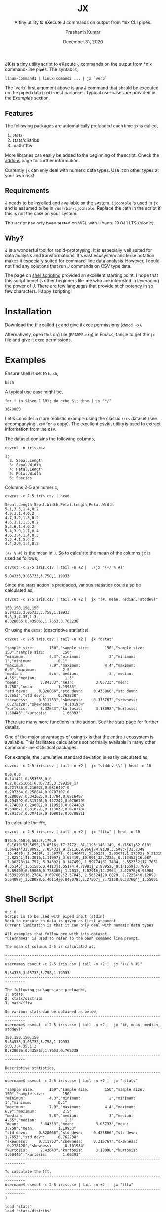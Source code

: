 #+TITLE: JX
#+SUBTITLE: A tiny utility to eXecute J commands on output from *nix CLI pipes.
#+AUTHOR: Prashanth Kumar
#+DATE: December 31, 2020

*JX* is a tiny utility script to eXecute [[https://www.jsoftware.com/#/][J]] commands on the output from *nix command-line pipes. The syntax is,

#+BEGIN_SRC shell
linux-command1 | linux-comand2 ... | jx `verb`
#+END_SRC

The `verb` first argument above is any J command that should be executed on the piped data (~stdin~ in J parlance). Typical use-cases are provided in the [[Examples]] section.

** Features

The following packages are automatically preloaded each time ~jx~ is called,
1. stats
2. stats/distribs
3. math/fftw

More libraries can easily be added to the beginning of the script. Check the [[https://code.jsoftware.com/wiki/Vocabulary/Libraries][addons]] page for further information.

Currently ~jx~ can only deal with numeric data types. Use it on other types at your own risk!

** Requirements

J needs to be [[https://code.jsoftware.com/wiki/System/Installation][installed]] and available on the system. ~ijconsole~ is used in ~jx~ and is assumed to be in ~/usr/bin/ijconsole~. Replace the path in the script if this is not the case on your system.

This script has only been tested on WSL with Ubuntu 18.04.1 LTS (bionic).

** Why?

*J* is a wonderful tool for rapid-prototyping. It is especially well suited for data analysis and transformations. It's vast ecosystem and terse notation makes it especially suited for command-line data analysis. However, I could not find any solutions that run J commands on CSV type data.

The page on [[https://code.jsoftware.com/wiki/Guides/J_Shell_Script][shell scripting]] provided an excellent starting point. I hope that this script benefits other beginners like me who are interested in leveraging the power of J. There are few languages that provide such potency in so few characters. Happy scripting!


* Installation

Download the file called =jx= and give it exec permissions (~chmod +x~).

Alternatively, open this org file (=README.org=) in Emacs, tangle to get the =jx= file and give it exec permissions.


* Examples

Ensure shell is set to ~bash~,
#+BEGIN_SRC shell :session jx :results silent
bash
#+END_SRC

A typical use case might be,
#+BEGIN_SRC shell :session jx :results raw verbatim code :exports both
for i in $(seq 1 10); do echo $i; done | jx "*/"
#+END_SRC

#+RESULTS:
#+BEGIN_SRC shell
3628800
#+END_SRC


Let's consider a more realistic example using the classic =iris= dataset (see accompanying =.csv= for a copy). The excellent [[https://csvkit.readthedocs.io/en/latest/][csvkit]] utility is used to extract information from the csv.

The dataset contains the following columns,
#+BEGIN_SRC shell :session jx :results raw verbatim code :exports both
csvcut -n iris.csv
#+END_SRC

#+RESULTS:
#+BEGIN_SRC shell
1:
  2: Sepal.Length
  3: Sepal.Width
  4: Petal.Length
  5: Petal.Width
  6: Species
#+END_SRC

Columns 2-5 are numeric,
#+BEGIN_SRC shell :session jx :results raw verbatim code :exports both
csvcut -c 2-5 iris.csv | head
#+END_SRC

#+RESULTS:
#+BEGIN_SRC shell
Sepal.Length,Sepal.Width,Petal.Length,Petal.Width
5.1,3.5,1.4,0.2
4.9,3,1.4,0.2
4.7,3.2,1.3,0.2
4.6,3.1,1.5,0.2
5,3.6,1.4,0.2
5.4,3.9,1.7,0.4
4.6,3.4,1.4,0.3
5,3.4,1.5,0.2
4.4,2.9,1.4,0.2
#+END_SRC


~(+/ % #)~ is the mean in ~J~. So to calculate the mean of the columns ~jx~ is used as follows,
#+BEGIN_SRC shell :session jx :results raw verbatim code :exports both
csvcut -c 2-5 iris.csv | tail -n +2 |  ./jx "(+/ % #)"
#+END_SRC

#+RESULTS:
#+BEGIN_SRC shell
5.84333,3.05733,3.758,1.19933
#+END_SRC


Since the [[https://code.jsoftware.com/wiki/Addons/stats/base][stats]] addon is preloaded, various statistics could also be calculated as,
#+BEGIN_SRC shell :session jx :results raw verbatim code :exports both
csvcut -c 2-5 iris.csv | tail -n +2 |  jx "(#, mean, median, stddev)"
#+END_SRC

#+RESULTS:
#+BEGIN_SRC shell
150,150,150,150
5.84333,3.05733,3.758,1.19933
5.8,3,4.35,1.3
0.828066,0.435866,1.7653,0.762238
#+END_SRC


Or using the ~dstat~ (descriptive statistics),
#+BEGIN_SRC shell :session jx :results raw verbatim code :exports both
csvcut -c 2-5 iris.csv | tail -n +2 |  jx "dstat"
#+END_SRC

#+RESULTS:
#+BEGIN_SRC shell
"sample size:       150","sample size:       150","sample size:        150","sample size:        150"
"minimum:           4.3","minimum:             2","minimum:              1","minimum:            0.1"
"maximum:           7.9","maximum:           4.4","maximum:            6.9","maximum:            2.5"
"median:            5.8","median:              3","median:            4.35","median:             1.3"
"mean:          5.84333","mean:          3.05733","mean:             3.758","mean:           1.19933"
"std devn:     0.828066","std devn:     0.435866","std devn:        1.7653","std devn:      0.762238"
"skewness:     0.311753","skewness:     0.315767","skewness:     _0.272128","skewness:     _0.101934"
"kurtosis:      2.42643","kurtosis:      3.18098","kurtosis:       1.60446","kurtosis:       1.66393"
#+END_SRC


There are many more functions in the addon. See the [[https://code.jsoftware.com/wiki/Addons/stats/base][stats]] page for further details.

One of the major advantages of using ~jx~ is that the entire ~J~ ecosystem is available. This facilitates calculations not normally available in many other command-line statistical packages.

For example, the cumulative standard deviation is easily calculated as,
#+BEGIN_SRC shell :session jx :results raw verbatim code :exports both
csvcut -c 2-5 iris.csv | tail -n +2 |  jx "stddev \\" | head -n 10
#+END_SRC

#+RESULTS:
#+BEGIN_SRC shell
0,0,0,0
0.141421,0.353553,0,0
0.2,0.251661,0.057735,3.39935e_17
0.221736,0.216025,0.0816497,0
0.207364,0.258844,0.0707107,0
0.288097,0.343026,0.13784,0.0816497
0.294392,0.313202,0.127242,0.0786796
0.274838,0.290012,0.119523,0.0744024
0.308671,0.316228,0.113039,0.0707107
0.291357,0.307137,0.108012,0.0788811
#+END_SRC



To calculate the ~fft~,
#+BEGIN_SRC shell :session jx :results raw verbatim code :exports both
csvcut -c 2-5 iris.csv | tail -n +2 |  jx "fftw" | head -n 10
#+END_SRC

#+RESULTS:
#+BEGIN_SRC shell
876.5,458.6,563.7,179.9
_6.1619j53.5655,20.0516j_17.2772,_37.1193j145.149,_9.47561j62.0101
1.06414j32.9092,_7.05433j_9.32116,9.866j74.9139,3.54867j31.8348
_10.4029j_2.34397,_1.39779j_0.140479,_5.56232j_2.05679,1.27583j_0.313196
_3.82541j11.3016,1.11997j_3.65419,_10.001j32.7223,_0.713453j16.687
_7.80278j14.757,_6.34392j_0.147459,_1.59774j31.7484,_0.652352j17.7651
4.35145j_1.51585,0.4113j1.55174,4.72981j_2.98952,_0.141559j3.7895
_5.89409j6.59066,0.728365j_1.2031,_7.02916j14.2964,_3.42976j8.93904
0.639293j16.2784,_0.697862j2.37043,_2.56524j20.8029,_1.72254j8.12098
5.64899j_3.28078,6.46114j0.0480785,2.27507j_7.72158,0.337604j_1.55001
#+END_SRC


* Shell Script

#+BEGIN_SRC shell :tangle jx :shebang "#!/usr/bin/ijconsole"
0 : 0
Script is to be used with piped input (stdin)
Verb to execute on data is given as first argument
Current limitation is that it can only deal with numeric data types

All examples that follow are with iris dataset.
"username$" is used to refer to the bash command line prompt.

The mean of columns 2-5 is calculated as,

-------------------------------------------------------------------------------
username$ csvcut -c 2-5 iris.csv | tail -n +2 |  jx "(+/ % #)"

5.84333,3.05733,3.758,1.19933
-------------------------------------------------------------------------------

The following packages are preloaded,
1. stats
2. stats/distribs
3. math/fftw

So various stats can be obtained as below,
-------------------------------------------------------------------------------
username$ csvcut -c 2-5 iris.csv | tail -n +2 |  jx "(#, mean, median, stddev)"

150,150,150,150
5.84333,3.05733,3.758,1.19933
5.8,3,4.35,1.3
0.828066,0.435866,1.7653,0.762238
-------------------------------------------------------------------------------

Descriptive statistics,
-------------------------------------------------------------------------------
username$ csvcut -c 2-5 iris.csv | tail -n +2 |  jx "dstats"

"sample size:       150","sample size:       150","sample size:        150","sample size:        150"
"minimum:           4.3","minimum:             2","minimum:              1","minimum:            0.1"
"maximum:           7.9","maximum:           4.4","maximum:            6.9","maximum:            2.5"
"median:            5.8","median:              3","median:            4.35","median:             1.3"
"mean:          5.84333","mean:          3.05733","mean:             3.758","mean:           1.19933"
"std devn:     0.828066","std devn:     0.435866","std devn:        1.7653","std devn:      0.762238"
"skewness:     0.311753","skewness:     0.315767","skewness:     _0.272128","skewness:     _0.101934"
"kurtosis:      2.42643","kurtosis:      3.18098","kurtosis:       1.60446","kurtosis:       1.66393"
-------------------------------------------------------------------------------

To calculate the fft,
-------------------------------------------------------------------------------
username$ csvcut -c 2-5 iris.csv | tail -n +2 |  jx "fftw"
-------------------------------------------------------------------------------
)

load 'stats'
load 'stats/distribs'
load 'math/fftw'

load 'tables/csv'

rmlf =: 3 : ('(y ~: LF) # y')

NB. https://code.jsoftware.com/wiki/Essays/Inverted_Table
invtbl =: <@(>"1)@|:

NB. https://code.jsoftware.com/wiki/Essays/Inverted_Table
boxtbl =: |:@:(<"_1&>)

instr =: (','&splitstring);.2 @ stdin ' '

data =: invtbl ".@rmlf&.> instr
strdata =: ": &.> data

verb =: > {: ARGV
NB. Verb to prepend before data in each cell (see jcmd)
preverb =: (< '' joinstring verb;' ')

jcmd =: preverb ,&.> strdata NB. Generate command to execute in each cell

result =: boxtbl ,. &.> ". &.> jcmd
echo makecsv result
exit''
#+END_SRC


#+BEGIN_SRC shell :session jx :results silent
chmod +x ./jx
#+END_SRC


* Contributions

This is a tiny useful tool that should nicely supplement other solutions available today. Of course, there are many venues for expanding this. Feel free to fork this repo and continue development!

This code is released under [[https://www.gnu.org/licenses/gpl-3.0.en.html][GPLv3]].

If you find this useful, please drop me a note at prasxanth.kumar@gmail.com.
